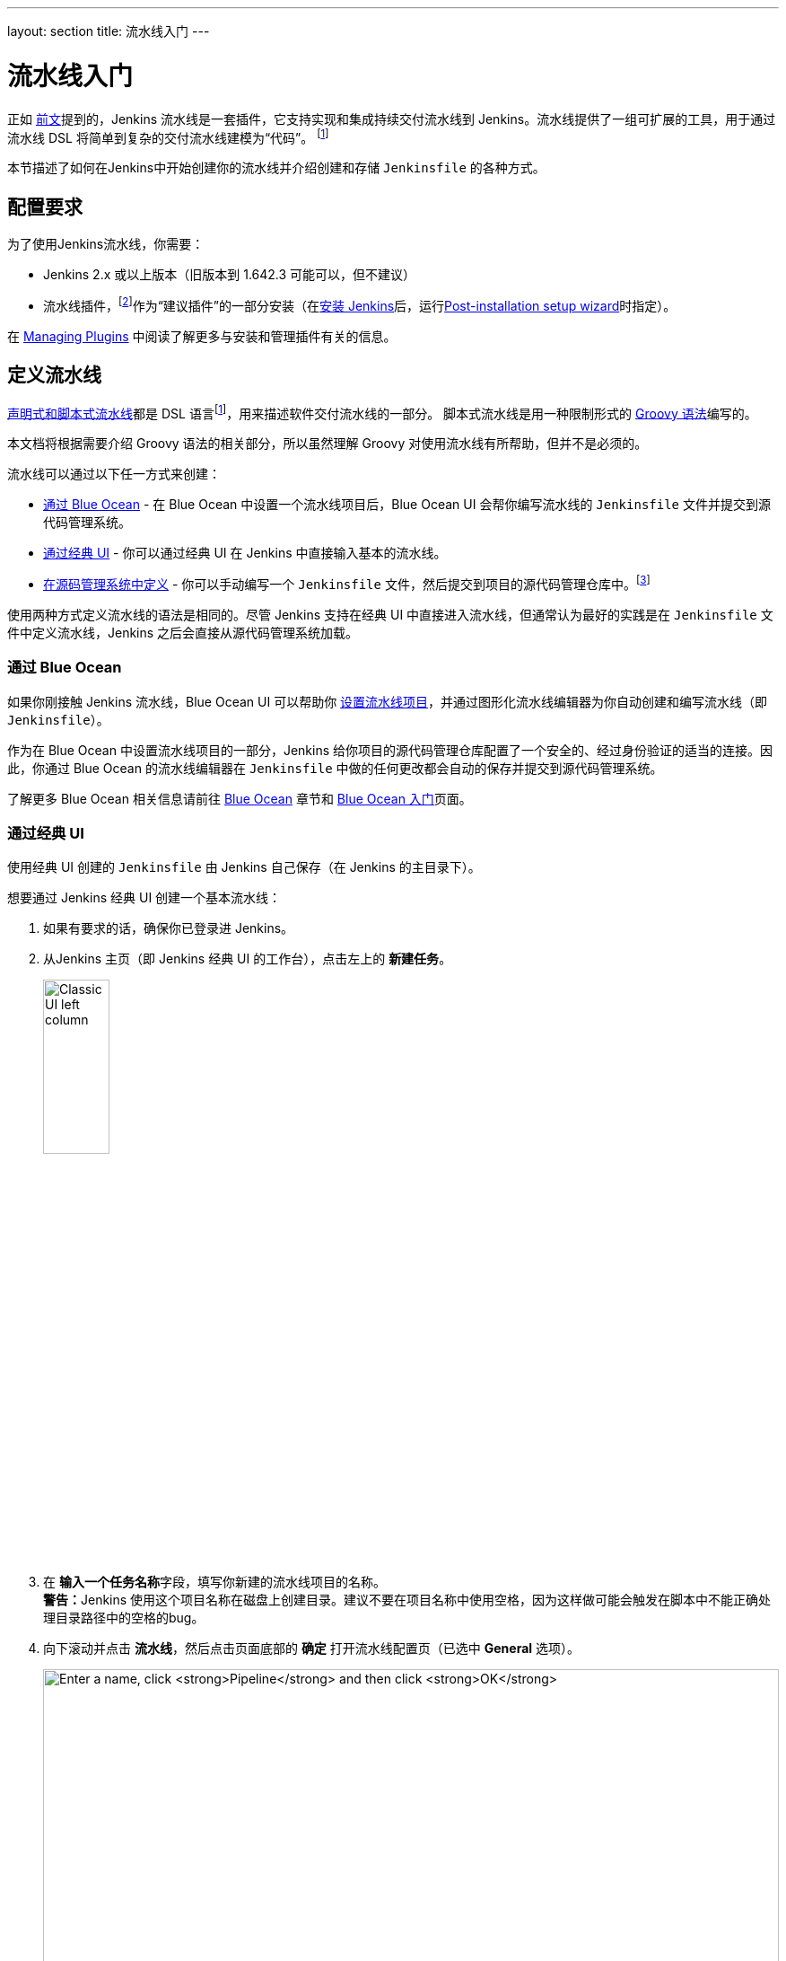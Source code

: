 ---
layout: section
title: 流水线入门
---

ifdef::backend-html5[]
:description:
:author:
:email: jenkinsci-docs@googlegroups.com
:sectanchors:
:toc:
ifdef::env-github[:imagesdir: ../resources]
ifndef::env-github[:imagesdir: ../../resources]
:hide-uri-scheme:
endif::[]


= 流水线入门

正如 link:../[前文]提到的，Jenkins 流水线是一套插件，它支持实现和集成持续交付流水线到 Jenkins。流水线提供了一组可扩展的工具，用于通过流水线 DSL 将简单到复杂的交付流水线建模为“代码”。
footnoteref:[dsl,link:https://en.wikipedia.org/wiki/Domain-specific_language[Domain-specific language]]

本节描述了如何在Jenkins中开始创建你的流水线并介绍创建和存储 `Jenkinsfile` 的各种方式。

== 配置要求

为了使用Jenkins流水线，你需要：

* Jenkins 2.x 或以上版本（旧版本到 1.642.3 可能可以，但不建议）
* 流水线插件，footnoteref:[pipeline,link:https://plugins.jenkins.io/workflow-aggregator[Pipeline plugin]]作为“建议插件”的一部分安装（在link:../../installing[安装 Jenkins]后，运行link:../../installing#setup-wizard[Post-installation setup wizard]时指定）。

在 link:../../managing/plugins[Managing Plugins] 中阅读了解更多与安装和管理插件有关的信息。


== 定义流水线

link:../#declarative-versus-scripted-pipeline-syntax[声明式和脚本式流水线]都是 DSL 语言footnoteref:[dsl]，用来描述软件交付流水线的一部分。 脚本式流水线是用一种限制形式的
link:http://groovy-lang.org/semantics.html[Groovy 语法]编写的。

本文档将根据需要介绍 Groovy 语法的相关部分，所以虽然理解 Groovy 对使用流水线有所帮助，但并不是必须的。

流水线可以通过以下任一方式来创建：

* <<through-blue-ocean,通过 Blue Ocean>> - 在 Blue Ocean 中设置一个流水线项目后，Blue Ocean UI 会帮你编写流水线的 `Jenkinsfile` 文件并提交到源代码管理系统。
* <<through-the-classic-ui,通过经典 UI>> - 你可以通过经典 UI 在 Jenkins 中直接输入基本的流水线。
* <<defining-a-pipeline-in-scm,在源码管理系统中定义>> - 你可以手动编写一个 `Jenkinsfile` 文件，然后提交到项目的源代码管理仓库中。footnoteref:[scm,link:https://en.wikipedia.org/wiki/Version_control[Source control management]]

使用两种方式定义流水线的语法是相同的。尽管 Jenkins 支持在经典 UI 中直接进入流水线，但通常认为最好的实践是在 `Jenkinsfile` 文件中定义流水线，Jenkins 之后会直接从源代码管理系统加载。

=== [[through-blue-ocean]]通过 Blue Ocean

如果你刚接触 Jenkins 流水线，Blue Ocean UI 可以帮助你
link:../../blueocean/creating-pipelines[设置流水线项目]，并通过图形化流水线编辑器为你自动创建和编写流水线（即 `Jenkinsfile`）。

作为在 Blue Ocean 中设置流水线项目的一部分，Jenkins 给你项目的源代码管理仓库配置了一个安全的、经过身份验证的适当的连接。因此，你通过 Blue Ocean 的流水线编辑器在 `Jenkinsfile` 中做的任何更改都会自动的保存并提交到源代码管理系统。

了解更多 Blue Ocean 相关信息请前往 link:../../blueocean[Blue Ocean] 章节和
link:../../blueocean/getting-started[Blue Ocean 入门]页面。


=== [[through-the-classic-ui]]通过经典 UI

使用经典 UI 创建的 `Jenkinsfile` 由 Jenkins 自己保存（在 Jenkins 的主目录下）。

想要通过 Jenkins 经典 UI 创建一个基本流水线：

. 如果有要求的话，确保你已登录进 Jenkins。
. 从Jenkins 主页（即 Jenkins 经典 UI 的工作台），点击左上的 *新建任务*。
+
[.boxshadow]
image:pipeline/classic-ui-left-column.png[alt="Classic UI left column",width=30%]
. 在 **输入一个任务名称**字段，填写你新建的流水线项目的名称。 +
  **警告：**Jenkins 使用这个项目名称在磁盘上创建目录。建议不要在项目名称中使用空格，因为这样做可能会触发在脚本中不能正确处理目录路径中的空格的bug。
. 向下滚动并点击 *流水线*，然后点击页面底部的 *确定* 打开流水线配置页（已选中 *General* 选项）。
+
[.boxshadow]
image:pipeline/new-item-creation.png[alt="Enter a name, click *Pipeline* and then click *OK*",width=100%]

. 点击页面顶部的 *流水线* 选项卡让页面向下滚动到
  *流水线* 部分。 +
  **注意：**如果你在源代码管理系统中定义了 `Jenkinsfile`，
  请按照下面的<<defining-a-pipeline-in-scm,在源码管理系统中定义>>的说明。
. 在 **流水线** 部分, 确保 *定义* 字段显示
  *Pipeline script* 选项。
. 将你的流水线代码输入到 **脚本** 文本区域。 +
  例如，复制并粘贴下面的声明式示例流水线代码（在
  _Jenkinsfile ( ... )_ 标题下）或者它的脚本化的版本到 *脚本* 文本区域。（下面的声明式示例将在整个过程的其余部分使用。）
+
[pipeline]
----
// Declarative //
pipeline {
    agent any // <1>
    stages {
        stage('Stage 1') {
            steps {
                echo 'Hello world!' // <2>
            }
        }
    }
}
// Script //
node { // <3>
    stage('Stage 1') {
        echo 'Hello World' // <2>
    }
}
----
<1> `agent` 指示 Jenkins 为整个流水线分配一个执行器（在 Jenkins 环境中的任何可用代理/节点上）和工作区。
<2> `echo` 写一个简单的字符串到控制台输出。
<3> `node` 与上面的 `agent` 做了同样的事情。
+
[.boxshadow]
image:pipeline/example-pipeline-in-classic-ui.png[alt="Example Pipeline in the classic UI",width=100%]
+
**注意：**你也可以从 *脚本* 文本区域右上方的
*try sample Pipeline...* 选项选择__脚本式__流水线的示例。注意该区域没有可用的声明式流水线示例。
. 点击 *保存* 打开流水线项目视图页面。
. 在该页面, 点击左侧的 *立即构建* 运行流水线。
+
[.boxshadow]
image:pipeline/classic-ui-left-column-on-item.png[alt="Classic UI left column on an item",width=35%]
. 在左侧的 *Build History* 下面，点击 *#1* 来访问这个特定流水线运行的详细信息。
. 点击 *Console Output* 来查看流水线运行的全部输出。下面的输出显示你的流水线已成功运行。
+
[.boxshadow]
image:pipeline/hello-world-console-output.png[alt="*Console Output* for the Pipeline",width=70%]
+
*注意：*

* 你也可以通过点击构建号左边的彩色地球仪从工作台直接访问控制台输出（例如 *#1*）。
* 通过经典的 UI 定义流水线可以很方便的测试流水线代码片段，也可以处理简单的或不需要从源代码仓库中检出/克隆的流水线。正如上面提到的，和通过 Blue Ocean（link:#through-blue-ocean[上面]）或在版本管理系统中（link:#defining-a-pipeline-in-scm[下面]）定义的 ``Jenkinsfile`` 不同，在流水线项目的 *脚本* 文本区域输入的 ``Jenkinsfile`` 由 Jenkins 自己存储在 Jenkins 主目录下。因此，为了更好地控制和扩展你的流水线，尤其是源代码管理系统中那些复杂的项目，建议使用
  link:#through-blue-ocean[Blue Ocean] 或
  link:#defining-a-pipeline-in-scm[源码管理系统]来定义你的 `Jenkinsfile` 文件。


// Despite :sectanchors:, explicitly defining an anchor because it will be
// referenced from other documents
[[defining-a-pipeline-in-scm]]
=== 在源码管理系统中

复杂的流水线很难在流水线配置页面
link:#through-the-classic-ui[经典 UI] 的**脚本**文本区域进行编写和维护。

为简化操作，流水线的 `Jenkinsfile` 可以在文本编辑器或集成开发环境（IDE）中进行编写并提交到源码管理系统 footnoteref:[scm]（可选择性地与需要 Jenkins 构建的应用程序代码放在一起）。然后 Jenkins 从源代码管理系统中检出 `Jenkinsfile` 文件作为流水线项目构建过程的一部分并接着执行你的流水线。

要使用来自源代码管理系统的 `Jenkinsfile` 文件配置流水线项目：

. 按照
  link:#through-the-classic-ui[通过经典 UI]上面的步骤定义你的流水线直到第5步（在流水线配置页面访问 **流水线**部分）。
. 从 *定义* 字段选择 *Pipeline script from SCM* 选项。
. 从 *SCM* 字段，选择包含 `Jenkinsfile` 文件的仓库的源代码管理系统的类型。
. 填充对应仓库的源代码管理系统的字段。 +
  *Tip:* 如果你不确定给定字段应填写什么值，点击它右侧的 *?* 图标以获取更多信息。
. 在 *脚本路径* 字段，指定你的 `Jenkinsfile` 文件的位置（和名称）。这个位置是 Jenkins 检出/克隆包括 `Jenkinsfile` 文件的仓库的位置，它应该与仓库的文件结构匹配。该字段的默认值采取名称为 "Jenkinsfile" 的 `Jenkinsfile` 文件并位于仓库的根路径。

当你更新指定的仓库时，只要流水线配置了版本管理系统的轮询触发器，就会触发一个新的构建。
////
XXX: The above contains a reference to ""Pipeline script from SCM" dropdown
which needs to be renamed in a future release of Pipeline:
https://issues.jenkins-ci.org/browse/JENKINS-40550
////

[TIP]
====
由于流水线代码（特别是脚本式流水线）是使用类似 Groovy 的语法编写的, 如果你的IDE不能正确的使用语法高亮显示你的 `Jenkinsfile`，可以尝试在 `Jenkinsfile` 文件的顶部插入行 `#!/usr/bin/env groovy` 纠正这个问题。
footnoteref:[shebang,link:https://en.wikipedia.org/wiki/Shebang_(Unix)[Shebang (general definition)]]
footnoteref:[groovy_shebang,link:http://groovy-lang.org/syntax.html#_shebang_line[Shebang line (Groovy syntax)]]
====


== 内置文档

流水线拥有内置文档的特性可以让创建各种复杂的流水线变得更容易。该内置文档基于 Jenkins 实例中安装的插件自动生成和更新。

该内置文档可以在 ``${YOUR_JENKINS_URL}/pipeline-syntax`` 全局地找到。对于任何已配置的流水线项目，这个文档也被链接到侧栏的**流水线语法**。

[.boxshadow]
image:pipeline/classic-ui-left-column-on-item.png[alt="Classic UI left column on an item",width=35%]


[[snippet-generator]]
=== 片段生成器

内置的“片段生成器”工具有助于为各个步骤创建代码段，发现插件提供的新步骤，或者为特定的步骤尝试不同的参数。

片段生成器由 Jenkins 实例中可用的步骤动态添加。可用的步骤的数量依赖于安装的插件，这些插件显式地公开了流水线中使用的步骤。

要使用代码生成器生成一个步骤的片段：

. 从已配置好的流水线导航到 *流水线语法* 链接（见上），或访问 ``${YOUR_JENKINS_URL}/pipeline-syntax``。
. 在 **示例步骤** 下拉菜单中选择需要的步骤。
. 使用 **示例步骤** 下拉菜单的动态填充区来配置已选的步骤。
. 点击 **生成流水线脚本** 生成一个能够被复制并粘贴到流水线中的流水线片段。


////
XXX: The above contains a reference to "Generate Pipeline Script" button which
needs to be renamed in a future release of Pipeline:
https://issues.jenkins-ci.org/browse/JENKINS-40550
////

[.boxshadow]
image:pipeline/snippet-generator.png[alt="Snippet Generator",width=100%]

要访问所选步骤的附加信息和/或文档，请点击帮助图标（上图中的红色箭头所示）。

=== 全局变量参考

对于只展示步骤的片段生成器的补充，流水线还提供了一个内置的“**全局变量参考**”。和片段生成器一样，它也是由插件动态添加。但和片段生成器不一样的是，全局变量参考只包含由流水线或插件提供的可用于流水线的**变量**文档。

流水线默认提供的变量是：

env::

可以从脚本式流水线中访问的环境变量，例如：
`env.PATH` 或 `env.BUILD_ID`。 访问内置的全局变量参考页面 `${YOUR_JENKINS_URL}/pipeline-syntax/globals` 以获取完整的，最新的，可用于流水线的环境变量列表。

params::

将为流水线定义的所有参数作为
link:http://groovy-lang.org/syntax.html#_maps[Map]，例如：`params.MY_PARAM_NAME`。

currentBuild::

可用于发现当前正在执行的流水线的信息，
比如 `currentBuild.result`，`currentBuild.displayName` 等属性。参考内置的全局变量参考页面 `${YOUR_JENKINS_URL}/pipeline-syntax/globals` 以获取完整的，最新的，`currentBuild` 的属性列表。


=== 声明式指令生成器

片段生成器可以帮助生成脚本式流水线的步骤或者声明式流水线的 `stage` 中的 `steps` 代码块，但是其并没有包含用于定义声明式流水线的
link:../syntax/#declarative-sections[section（节段）]和
link:../syntax/#declarative-sections[directive（指令）]。声明式指令生成器（Declarative Directive Generator）这个工具可以做到这点。和 <<#snippet-generator,片段生成器>>类似，指令生成器允许你选择声明式的指令，对其以一种方式进行配置，然后生成这个指令的配置，让你将其用于声明式流水线。

要使用声明式指令生成器生成一个声明式的指令：

. 从已配置好的流水线导航到 *Pipeline Syntax/流水线语法* 链接（见上），然后点击侧栏的 *Declarative Directive Generator*，或直接访问 ``${YOUR_JENKINS_URL}/directive-generator``。
. 在下拉菜单中选择需要的指令。
. 使用下拉菜单下面动态生成的区域配置已选的指令。
. 点击 **Generate Declarative Directive** 生成一个能够被复制到流水线中的指令配置。

指令生成器可以生成嵌套的指令配置，比如在 `when` 指令内的条件，但是它不能生成流水线步骤。对于包含步骤的指令内容，比如 `stage` 内的 `steps` 或 `post` 内的条件如 `always` 或 `failure`，指令生成器添加一个占位符注释。你仍然需要手动添加步骤到流水线中。

[pipeline]
----
// Declarative //
stage('Stage 1') {
    steps {
        // One or more steps need to be included within the steps block.
    }
}
// Script //
----


== 延伸阅读

本节仅仅介绍了 Jenkins 流水线可以做的事情的皮毛，但是应该为你开始测试 Jenkins 实例提供了足够的基础。

在下一节中，<<jenkinsfile#, 使用 Jenkinsfile>>，会讨论更多的流水线步骤以及实现成功的，真实世界的 Jenkins 流水线模式。


=== 其它资源

* link:../../../pipeline/steps[流水线步骤参考]，围绕着所有在 Jenkins 更新中心发行的插件提供的步骤。
* link:../../../pipeline/examples[流水线示例]，一个社区管理的可复制的流水线示例的集合。

